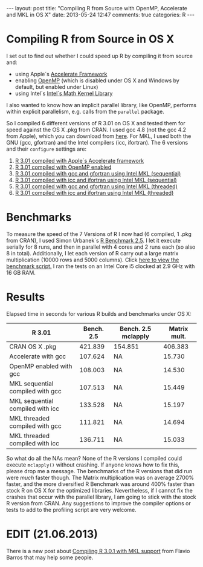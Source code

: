 #+OPTIONS: toc:nil num:nil
#+BEGIN_HTML
---
layout: post
title: "Compiling R from Source with OpenMP, Accelerate and MKL in OS X"
date: 2013-05-24 12:47
comments: true
categories: R
---
#+END_HTML
* Compiling R from Source in OS X
I set out to find out whether I could speed up R by compiling it from source and:
- using Apple´s [[https://developer.apple.com/performance/accelerateframework.html][Accelerate Framework]]
- enabling [[http://openmp.org/wp/][OpenMP]] (which is disabled under OS X and Windows by default, but enabled under Linux)
- using Intel´s [[http://software.intel.com/en-us/intel-mkl][Intel´s Math Kernel Library]]
I also wanted to know how an implicit parallel library, like OpenMP,
performs within explicit parallelism, e.g. calls from the =parallel=
package.

So I compiled 6 different versions of R 3.01 on OS X and tested them
for speed against the OS X .pkg from CRAN. I used gcc 4.8 (not the gcc
4.2 from Apple), which you can download from [[http://hpc.sourceforge.net/][here]]. For MKL, I used
both the GNU (gcc, gfortran) and the Intel compilers (icc,
ifortran). The 6 versions and their =configure= settings are:

1) [[https://gist.github.com/ronert/5645530][R 3.01 compiled with Apple´s Accelerate framework]]
2) [[https://gist.github.com/ronert/5645541][R 3.01 compiled with OpenMP enabled]]
3) [[https://gist.github.com/ronert/5645561][R 3.01 compiled with gcc and gfortran using Intel MKL (sequential)]]
4) [[https://gist.github.com/ronert/5645576][R 3.01 compiled with icc and ifortran using Intel MKL (sequential)]]
5) [[https://gist.github.com/ronert/5645598][R 3.01 compiled with gcc and gfortran using Intel MKL (threaded)]]
6) [[Https://gist.github.com/ronert/5645607][R 3.01 compiled with icc and ifortran using Intel MKL (threaded)]]
* Benchmarks
To measure the speed of the 7 Versions of R I now had (6 compiled, 1
.pkg from CRAN), I used Simon Urbanek´s [[http://r.research.att.com/benchmarks/R-benchmark-25.R][R Benchmark 2.5]]. I let it
execute serially for 8 runs, and then in parallel with 4 cores and
2 runs each (so also 8 in total). Additionally, I let each version of
R carry out a large matrix multiplication (10000 rows and 5000
columns). Click [[https://gist.github.com/ronert/5645691][here to view the benchmark script.]] I ran the tests on
an Intel Core i5 clocked at 2.9 GHz with 16 GB RAM.
* Results
Elapsed time in seconds for various R builds and benchmarks under OS X:
| R 3.01                           | Bench. 2.5 | Bench. 2.5 mclapply | Matrix mult. |
|----------------------------------+------------+---------------------+--------------|
| CRAN OS X .pkg                   |    421.839 | 154.851             |      406.383 |
| Accelerate with gcc              |    107.624 | NA                  |       15.730 |
| OpenMP enabled with gcc          |    108.003 | NA                  |       14.530 |
| MKL sequential compiled with gcc |    107.513 | NA                  |       15.449 |
| MKL sequential compiled with icc |    133.528 | NA                  |       15.197 |
| MKL threaded compiled with gcc   |    111.821 | NA                  |       14.694 |
| MKL threaded compiled with icc   |    136.711 | NA                  |       15.033 |

So what do all the NAs mean? None of the R versions I compiled could
execute =mclapply()= without crashing. If anyone knows how to fix this,
please drop me a message. The benchmarks of the R versions that did
run were /much/ faster though. The Matrix multiplication was on
average 2700% faster, and the more diversified R Benchmark was around
400% faster than stock R on OS X for the optimized
libraries. Nevertheless, if I cannot fix the crashes that occur with
the parallel library, I am going to stick with the stock R version
from CRAN. Any suggestions to improve the compiler options or tests to
add to the profiling script are very welcome.
* EDIT (21.06.2013)
There is a new post about [[http://www.flaviobarros.net/2013/06/19/compiling-r-3-0-1-with-mkl-support/][Compiling R 3.0.1 with MKL support]] from Flavio Barros that may help some people.
